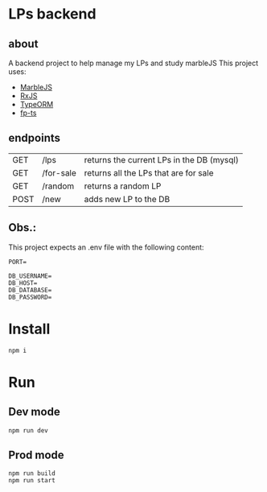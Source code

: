 * LPs backend
** about  
   A backend project to help manage my LPs and study marbleJS
   This project uses:
   - [[https://docs.marblejs.com/][MarbleJS]]
   - [[https://www.learnrxjs.io/][RxJS]]
   - [[https://typeorm.io/][TypeORM]]
   - [[https://gcanti.github.io/fp-ts/][fp-ts]]
     
** endpoints
   |------+-----------+-------------------------------------------|
   | GET  | /lps      | returns the current LPs in the DB (mysql) |
   | GET  | /for-sale | returns all the LPs that are for sale     |
   | GET  | /random   | returns a random LP                       |
   | POST | /new      | adds new LP to the DB                     |
   |------+-----------+-------------------------------------------|

** Obs.:
   This project expects an .env file with the following content:
   #+begin_src shell :exports both 
     PORT=
     
     DB_USERNAME=
     DB_HOST=
     DB_DATABASE=
     DB_PASSWORD=
   #+end_src
* Install
  #+begin_src shell :exports both 
    npm i
  #+end_src
* Run 
** Dev mode
   #+begin_src shell :exports both 
     npm run dev
   #+end_src
** Prod mode
   #+begin_src shell :exports both 
     npm run build
     npm run start
   #+end_src
